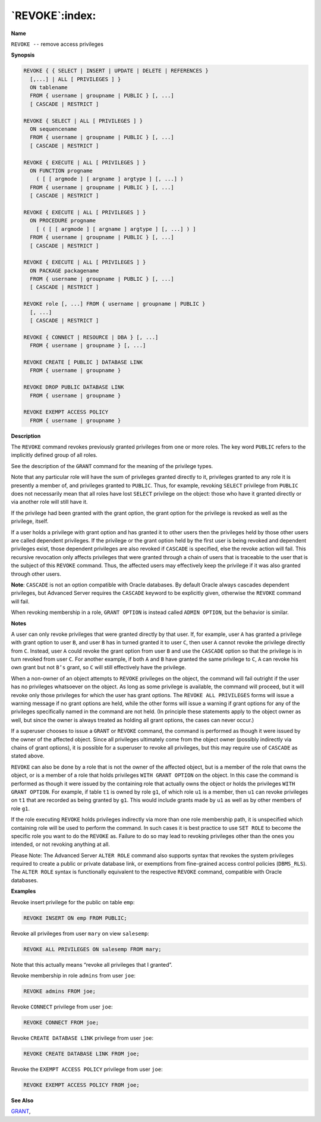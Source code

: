 .. _revoke:

***************
`REVOKE`:index:
***************

**Name**

``REVOKE --`` remove access privileges

**Synopsis**

.. code-block:: text

    REVOKE { { SELECT | INSERT | UPDATE | DELETE | REFERENCES }
      [,...] | ALL [ PRIVILEGES ] }
      ON tablename
      FROM { username | groupname | PUBLIC } [, ...]
      [ CASCADE | RESTRICT ]

    REVOKE { SELECT | ALL [ PRIVILEGES ] }
      ON sequencename
      FROM { username | groupname | PUBLIC } [, ...]
      [ CASCADE | RESTRICT ]

    REVOKE { EXECUTE | ALL [ PRIVILEGES ] }
      ON FUNCTION progname
        ( [ [ argmode ] [ argname ] argtype ] [, ...] )
      FROM { username | groupname | PUBLIC } [, ...]
      [ CASCADE | RESTRICT ]

    REVOKE { EXECUTE | ALL [ PRIVILEGES ] }
      ON PROCEDURE progname
        [ ( [ [ argmode ] [ argname ] argtype ] [, ...] ) ]
      FROM { username | groupname | PUBLIC } [, ...]
      [ CASCADE | RESTRICT ]

    REVOKE { EXECUTE | ALL [ PRIVILEGES ] }
      ON PACKAGE packagename
      FROM { username | groupname | PUBLIC } [, ...]
      [ CASCADE | RESTRICT ]

    REVOKE role [, ...] FROM { username | groupname | PUBLIC }
      [, ...]
      [ CASCADE | RESTRICT ]

    REVOKE { CONNECT | RESOURCE | DBA } [, ...]
      FROM { username | groupname } [, ...]

    REVOKE CREATE [ PUBLIC ] DATABASE LINK
      FROM { username | groupname }

    REVOKE DROP PUBLIC DATABASE LINK
      FROM { username | groupname }

    REVOKE EXEMPT ACCESS POLICY
      FROM { username | groupname }

**Description**

The ``REVOKE`` command revokes previously granted privileges from one or
more roles. The key word ``PUBLIC`` refers to the implicitly defined group
of all roles.

See the description of the ``GRANT`` command for the meaning of the
privilege types.

Note that any particular role will have the sum of privileges granted
directly to it, privileges granted to any role it is presently a member
of, and privileges granted to ``PUBLIC``. Thus, for example, revoking ``SELECT``
privilege from ``PUBLIC`` does not necessarily mean that all roles have lost
``SELECT`` privilege on the object: those who have it granted directly or
via another role will still have it.

If the privilege had been granted with the grant option, the grant
option for the privilege is revoked as well as the privilege, itself.

If a user holds a privilege with grant option and has granted it to
other users then the privileges held by those other users are called
dependent privileges. If the privilege or the grant option held by the
first user is being revoked and dependent privileges exist, those
dependent privileges are also revoked if ``CASCADE`` is specified, else the
revoke action will fail. This recursive revocation only affects
privileges that were granted through a chain of users that is traceable
to the user that is the subject of this ``REVOKE`` command. Thus, the
affected users may effectively keep the privilege if it was also granted
through other users.

**Note**: ``CASCADE`` is not an option compatible with Oracle databases. By
default Oracle always cascades dependent privileges, but Advanced Server
requires the ``CASCADE`` keyword to be explicitly given, otherwise the
``REVOKE`` command will fail.

When revoking membership in a role, ``GRANT OPTION`` is instead called ``ADMIN
OPTION``, but the behavior is similar.

**Notes**

A user can only revoke privileges that were granted directly by that
user. If, for example, user ``A`` has granted a privilege with grant option
to user ``B``, and user ``B`` has in turned granted it to user ``C``, then user ``A``
cannot revoke the privilege directly from ``C``. Instead, user ``A`` could
revoke the grant option from user ``B`` and use the ``CASCADE`` option so that
the privilege is in turn revoked from user ``C``. For another example, if
both ``A`` and ``B`` have granted the same privilege to ``C``, ``A`` can revoke his own
grant but not ``B’s`` grant, so ``C`` will still effectively have the privilege.

When a non-owner of an object attempts to ``REVOKE`` privileges on the
object, the command will fail outright if the user has no privileges
whatsoever on the object. As long as some privilege is available, the
command will proceed, but it will revoke only those privileges for which
the user has grant options. The ``REVOKE ALL PRIVILEGES`` forms will issue a
warning message if no grant options are held, while the other forms will
issue a warning if grant options for any of the privileges specifically
named in the command are not held. (In principle these statements apply
to the object owner as well, but since the owner is always treated as
holding all grant options, the cases can never occur.)

If a superuser chooses to issue a ``GRANT`` or ``REVOKE`` command, the command
is performed as though it were issued by the owner of the affected
object. Since all privileges ultimately come from the object owner
(possibly indirectly via chains of grant options), it is possible for a
superuser to revoke all privileges, but this may require use of ``CASCADE``
as stated above.

``REVOKE`` can also be done by a role that is not the owner of the affected
object, but is a member of the role that owns the object, or is a member
of a role that holds privileges ``WITH GRANT OPTION`` on the object. In this
case the command is performed as though it were issued by the containing
role that actually owns the object or holds the privileges ``WITH GRANT
OPTION``. For example, if table ``t1`` is owned by role ``g1``, of which role ``u1``
is a member, then ``u1`` can revoke privileges on ``t1`` that are recorded as
being granted by ``g1``. This would include grants made by ``u1`` as well as by
other members of role ``g1``.

If the role executing ``REVOKE`` holds privileges indirectly via more than
one role membership path, it is unspecified which containing role will
be used to perform the command. In such cases it is best practice to use
``SET ROLE`` to become the specific role you want to do the ``REVOKE`` as.
Failure to do so may lead to revoking privileges other than the ones you
intended, or not revoking anything at all.

Please Note: The Advanced Server ``ALTER ROLE`` command also supports syntax
that revokes the system privileges required to create a public or
private database link, or exemptions from fine-grained access control
policies (``DBMS_RLS``). The ``ALTER ROLE`` syntax is functionally equivalent to
the respective ``REVOKE`` command, compatible with Oracle databases.

**Examples**

Revoke insert privilege for the public on table ``emp``:

.. code-block:: text

    REVOKE INSERT ON emp FROM PUBLIC;

Revoke all privileges from user ``mary`` on view ``salesemp``:

.. code-block:: text

    REVOKE ALL PRIVILEGES ON salesemp FROM mary;

Note that this actually means “revoke all privileges that I granted”.

Revoke membership in role ``admins`` from user ``joe``:

.. code-block:: text

    REVOKE admins FROM joe;

Revoke ``CONNECT`` privilege from user ``joe``:

.. code-block:: text

    REVOKE CONNECT FROM joe;

Revoke ``CREATE DATABASE LINK`` privilege from user ``joe``:

.. code-block:: text

    REVOKE CREATE DATABASE LINK FROM joe;

Revoke the ``EXEMPT ACCESS POLICY`` privilege from user ``joe``:

.. code-block:: text

    REVOKE EXEMPT ACCESS POLICY FROM joe;

**See Also**


`GRANT <grant>`_, 
